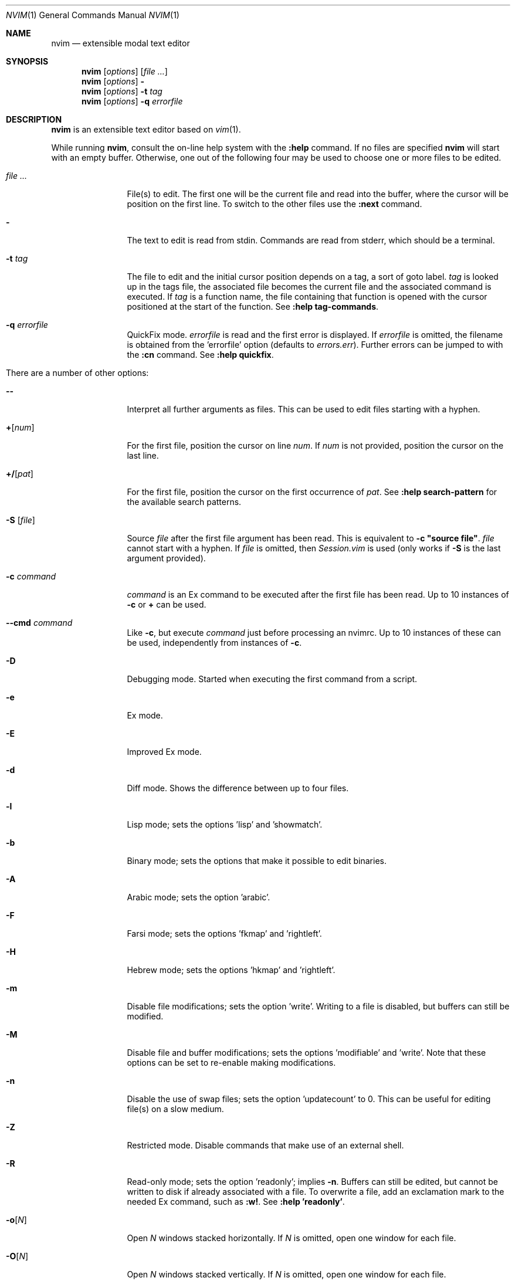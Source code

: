 .Dd May 5, 2015
.Dt NVIM 1 Neovim
.Os Neovim
.Sh NAME
.Nm nvim
.Nd extensible modal text editor
.Sh SYNOPSIS
.Nm
.Op Ar options
.Op Ar file ...
.Nm
.Op Ar options
.Fl
.Nm
.Op Ar options
.Fl t Ar tag
.Nm
.Op Ar options
.Fl q Ar errorfile
.Sh DESCRIPTION
.Nm
is an extensible text editor based on
.Xr vim 1 .
.Pp
While running
.Nm ,
consult the on-line help system with the
.Ic :help
command.
If no files are specified
.Nm
will start with an empty buffer.
Otherwise, one out of the following four may be used to choose one or more
files to be edited.
.Bl -tag -width Fl
.It Ar file ...
File(s) to edit.
The first one will be the current file and read into the buffer, where the
cursor will be position on the first line.
To switch to the other files use the
.Ic :next
command.
.It Fl
The text to edit is read from
.Dv stdin .
Commands are read from
.Dv stderr ,
which should be a terminal.
.It Fl t Ar tag
The file to edit and the initial cursor position depends on a
tag, a sort of goto label.
.Ar tag
is looked up in the tags file, the associated file becomes the current
file and the associated command is executed.
If
.Ar tag
is a function name, the file containing that function is opened
with the cursor positioned at the start of the function.
See
.Ic :help tag-commands .
.It Fl q Ar errorfile
QuickFix mode.
.Ar errorfile
is read and the first error is displayed.
If
.Ar errorfile
is omitted, the filename is obtained from the 'errorfile'
option (defaults to
.Pa errors.err ) .
Further errors can be jumped to with the
.Ic :cn
command. See
.Ic :help quickfix .
.It There are a number of other options:
.It Fl -
Interpret all further arguments as files.
This can be used to edit files starting with a hyphen.
.It Cm + Ns Op Ar num
For the first file, position the cursor on line
.Ar num .
If
.Ar num
is not provided, position the cursor on the last line.
.It Cm +/ Ns Op Ar pat
For the first file, position the cursor on the first occurrence of
.Ar pat .
See
.Ic :help search-pattern
for the available search patterns.
.It Fl S Op Ar file
Source
.Ar file
after the first file argument has been read.
This is equivalent to
.Ic -c \(dqsource file\(dq .
.Ar file
cannot start with a hyphen.
If
.Ar file
is omitted, then
.Pa Session.vim
is used (only works if
.Fl S
is the last argument provided).
.It Fl c Ar command
.Ar command
is an Ex command to be executed after the first file has been read.
Up to 10 instances of
.Fl c
or
.Cm +
can be used.
.It Fl -cmd Ar command
Like
.Fl c ,
but execute
.Ar command
just before processing an nvimrc.
Up to 10 instances of these can be used, independently from instances of
.Fl c .
.It Fl D
Debugging mode.
Started when executing the first command from a script.
.It Fl e
Ex mode.
.It Fl E
Improved Ex mode.
.It Fl d
Diff mode.
Shows the difference between up to four files.
.It Fl l
Lisp mode; sets the options 'lisp' and 'showmatch'.
.It Fl b
Binary mode; sets the options that make it possible to edit binaries.
.It Fl A
Arabic mode; sets the option 'arabic'.
.It Fl F
Farsi mode; sets the options 'fkmap' and 'rightleft'.
.It Fl H
Hebrew mode; sets the options 'hkmap' and 'rightleft'.
.It Fl m
Disable file modifications; sets the option 'write'.
Writing to a file is disabled, but buffers can still be modified.
.It Fl M
.\" find a macro for use with the options (probably not .Ic), so that they aren't
.\" subject to being split by line breaks.
Disable file and buffer modifications; sets the options 'modifiable' and 'write'.
Note that these options can be set to re-enable making modifications.
.It Fl n
Disable the use of swap files; sets the option 'updatecount' to 0.
This can be useful for editing file(s) on a slow medium.
.It Fl Z
Restricted mode.
Disable commands that make use of an external shell.
.It Fl R
Read-only mode; sets the option 'readonly'; implies
.Fl n .
Buffers can still be edited, but cannot be written to disk if already
associated with a file.
To overwrite a file, add an exclamation mark to the needed Ex command, such
as
.Ic :w! .
See
.Ic :help 'readonly' .
.It Fl o Ns Op Ar N
Open
.Ar N
windows stacked horizontally.
If
.Ar N
is omitted, open one window for each file.
.It Fl O Ns Op Ar N
Open
.Ar N
windows stacked vertically.
If
.Ar N
is omitted, open one window for each file.
.It Fl p Ns Op Ar N
Open
.Ar N
tab pages.
If
.Ar N
is omitted, open one tab page for each file.
.It Fl r , L
List swap files with information about using them for recovery.
.It Fl r Op Ar file
Recovery mode.
The swap file
.Ar file
is used to recover a crashed session.
The swap file has the same filename as the text file, but with ".swp" appended.
See
.Ic :help recovery .
.It Fl s
Silent mode.
Only takes effect if
.Fl e
is provided before
.Fl s .
.It Fl s Ar scriptin
The file
.Ar scriptin
is read.
The characters in the file are interpreted as if they had been typed.
The same can be done with the command
.Ic :source! scriptin .
If the end of the file is reached before
.Nm
exits, further characters
are read from the keyboard.
.It Fl i Ar nviminfo
Use
.Ar nviminfo
instead of the default of
.Pa ~/.nviminfo .
Use
.Fl i Ar NONE
to not use an nviminfo file.
.It Fl u Ar nvimrc
Use
.Ar nvimrc
instead of the default of
.Pa ~/.nvimrc .
Use
.Fl u Ar NONE
to not use an nvimrc file.
To skip all initializations, use
.Fl u Ar NONE .
See
.Ic :help initialization .
.It Fl V Ns Op Ar N
Verbose.
Print messages about which files are being sourced and for reading and
writing an nviminfo file.
.Ar N
is the value for the 'verbose' option; defaults to 10 if not provided.
.It Fl w Ar scriptout
Append all typed characters to
.Ar scriptout .
This can be used for creating a script to be used with
.Fl s
or
.Ic :source! .
.It Fl W Ar scriptout
Like
.Fl w ,
but truncate
.Ar scriptout .
.It Fl -literal
Interpret filenames literally, that is do not expand wildcards.
This has no effect on UNIX-like systems, where the shell expands wildcards.
.It Fl -noplugin
Skip loading plugins; implied by
.Fl u Ar NONE .
.It Fl h , -help
Print a help message and exit.
.It Fl v , -version
Print version information and exit.
.El
.Sh ENVIRONMENT
.Bl -tag -width Ev
.It Ev VIMINIT
todo
.It Ev VIM
Used to locate various user files, such as the user nvimrc.
.It Ev VIMRUNTIME
Used to locate runtime files, such as on-line documentation and
syntax highlighting definitions.
.It Ev SHELL
Used to set the 'shell' option, which determines the shell used by the
.Ic :terminal
command.
.It Ev NVIM_TUI_CURSOR_SHAPE
todo
.It Ev NVIM_TUI_TRUE_COLOR
todo
.El
.Sh FILES
.Bl -tag -width Pa
.It Pa ~/.nvimrc , ~/.nvim/nvimrc
The user-local
.Nm
configuration file.
.It Pa ~/.nvim
The user-local
.Nm
runtime directory.
.It Pa /etc/nvim/nvimrc
The system-global
.Nm
configuration file.
.It Pa /usr/share/nvim
The system-global
.Nm
runtime directory.
.El
.Sh EXIT STATUS
.Ex -std
.Sh SEE ALSO
.Xr nvimtutor 1
.Sh AUTHORS
Most of
.Xr vim 1
was written by
.An -nosplit
.An Bram Moolenaar ,
with a lot of help from others.
See
.Ic :help credits .
.Pp
Although hardly any of the original code remains,
.Xr vim 1
is based on Stevie, worked on by
.An Tim Thompson ,
.An Tony Andrews ,
and
.An G.R. (Fred) Walter .
